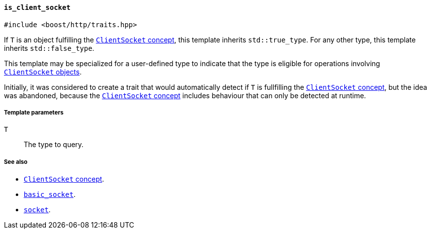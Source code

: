 [[is_client_socket]]
==== `is_client_socket`

[source,cpp]
----
#include <boost/http/traits.hpp>
----

If `T` is an object fulfilling the <<client_socket_concept,`ClientSocket`
concept>>, this template inherits `std::true_type`. For any other type, this
template inherits `std::false_type`.

This template may be specialized for a user-defined type to indicate that the
type is eligible for operations involving <<client_socket_concept,`ClientSocket`
objects>>.

Initially, it was considered to create a trait that would automatically detect
if `T` is fullfilling the <<client_socket_concept,`ClientSocket` concept>>, but
the idea was abandoned, because the <<client_socket_concept,`ClientSocket`
concept>> includes behaviour that can only be detected at runtime.

===== Template parameters

`T`::

  The type to query.

===== See also

* <<client_socket_concept,`ClientSocket` concept>>.
* <<basic_socket,`basic_socket`>>.
* <<socket,`socket`>>.

